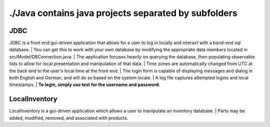 #####################################################
./Java contains java projects separated by subfolders
#####################################################

****
JDBC
****
JDBC is a front end gui-driven application that allows for a user to log in locally and interact with a band-end sql database.
| You can get this to work with your own database by modifying the appropriate data members located in src/Model/DBConnection.java.
| The application focuses heavily on querying the database, then populating observable lists to allow for local presentation and manipulation of that data.
| Time zones are automatically changed from UTC at the back end to the user's local time at the front end.
| The login form is capable of displaying messages and dialog in both English and German, and will do so based on the system locale.
| A log file captures attempted logins and local timestamps.
| **To login, simply use test for the username and password.**


**************
LocalInventory
**************
LocalInventory is a gui-driven application which allows a user to manipulate an inventory database. 
| Parts may be added, modified, removed, and associated with products.
